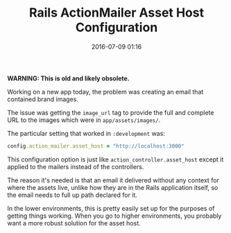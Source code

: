 #+TITLE: Rails ActionMailer Asset Host Configuration

#+DATE: 2016-07-09 01:16

*WARNING: This is old and likely obsolete.*

Working on a new app today, the problem was creating an email that contained brand images.

The issue was getting the =image_url= tag to provide the full and complete URL to the images which were in =app/assets/images/=.

The particular setting that worked in =:development= was:

#+BEGIN_SRC ruby
      config.action_mailer.asset_host = "http://localhost:3000"
#+END_SRC

This configuration option is just like =action_controller.asset_host= except it applied to the mailers instead of the controllers.

The reason it's needed is that an email it delivered without any context for where the assets live, unlike how they are in the Rails application itself, so the email needs to full up path declared for it.

In the lower environments, this is pretty easily set up for the purposes of getting things working. When you go to higher environments, you probably want a more robust solution for the asset host.
